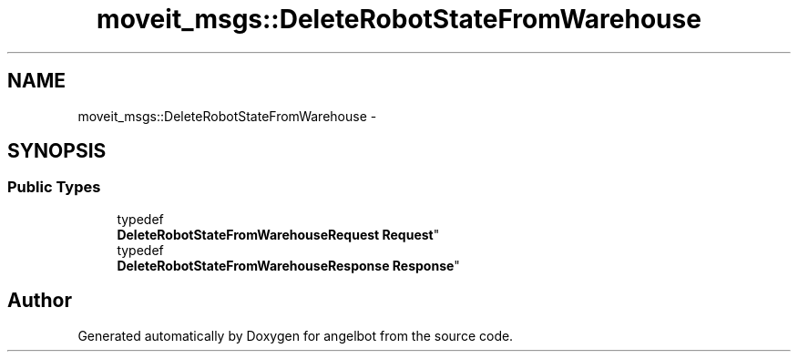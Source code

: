 .TH "moveit_msgs::DeleteRobotStateFromWarehouse" 3 "Sat Jul 9 2016" "angelbot" \" -*- nroff -*-
.ad l
.nh
.SH NAME
moveit_msgs::DeleteRobotStateFromWarehouse \- 
.SH SYNOPSIS
.br
.PP
.SS "Public Types"

.in +1c
.ti -1c
.RI "typedef 
.br
\fBDeleteRobotStateFromWarehouseRequest\fP \fBRequest\fP"
.br
.ti -1c
.RI "typedef 
.br
\fBDeleteRobotStateFromWarehouseResponse\fP \fBResponse\fP"
.br
.in -1c

.SH "Author"
.PP 
Generated automatically by Doxygen for angelbot from the source code\&.
